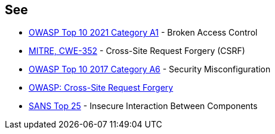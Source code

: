== See

* https://owasp.org/Top10/A01_2021-Broken_Access_Control/[OWASP Top 10 2021 Category A1] - Broken Access Control
* https://cwe.mitre.org/data/definitions/352[MITRE, CWE-352] - Cross-Site Request Forgery (CSRF)
* https://www.owasp.org/index.php/Top_10-2017_A6-Security_Misconfiguration[OWASP Top 10 2017 Category A6] - Security Misconfiguration
* https://owasp.org/www-community/attacks/csrf[OWASP: Cross-Site Request Forgery]
* https://www.sans.org/top25-software-errors/#cat1[SANS Top 25] - Insecure Interaction Between Components